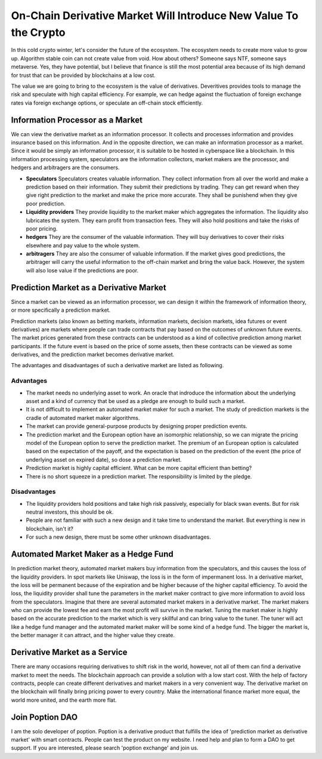 On-Chain Derivative Market Will Introduce New Value To the Crypto
=====================================================================
In this cold crypto winter, let's consider the future of the ecosystem. The ecosystem needs to create more value to grow up. Algorithm stable coin can not create value from void. How about others? Someone says NTF, someone says metaverse. Yes, they have potential, but I believe that finance is still the most potential area because of its high demand for trust that can be provided by blockchains at a low cost.

The value we are going to bring to the ecosystem is the value of derivatives. Deveritives provides tools to manage the risk and speculate with high capital efficiency. For example, we can hedge against the fluctuation of foreign exchange rates via foreign exchange options, or speculate an off-chain stock efficiently.

Information Processor as a Market
---------------------------------------
We can view the derivative market as an information processor. It collects and processes information and provides insurance based on this information. And in the opposite direction, we can make an information processor as a market. Since it would be simply an information processor, it is suitable to be hosted in cyberspace like a blockchain. In this information processing system, speculators are the information collectors, market makers are the processor, and hedgers and arbitragers are the consumers.

* **Speculators** Speculators creates valuable information. They collect information from all over the world and make a prediction based on their information. They submit their predictions by trading. They can get reward when they give right prediction to the market and make the price more accurate. They shall be punishend when they give poor prediction.

* **Liquidity providers** They provide liquidity to the market maker which aggregates the information. The liquidity also lubricates the system. They earn profit from transaction fees. They will also hold positions and take the risks of poor pricing.

* **hedgers** They are the consumer of the valuable information. They will buy derivatives to cover their risks elsewhere and pay value to the whole system.

* **arbitragers** They are also the consumer of valuable information. If the market gives good predictions, the arbitrager will carry the useful information to the off-chain market and bring the value back. However, the system will also lose value if the predictions are poor.


Prediction Market as a Derivative Market
---------------------------------------------------
Since a market can be viewed as an information processor, we can design it within the framework of information theory, or more specifically a prediction market.

Prediction markets (also known as betting markets, information markets, decision markets, idea futures or event derivatives) are markets where people can trade contracts that pay based on the outcomes of unknown future events. The market prices generated from these contracts can be understood as a kind of collective prediction among market participants. If the future event is based on the price of some assets, then these contracts can be viewed as some derivatives, and the prediction market becomes derivative market.

The advantages and disadvantages of such a derivative market are listed as following.

Advantages
~~~~~~~~~~~~~~~~~~~~~
* The market needs no underlying asset to work. An oracle that indroduce the information about the underlying asset and a kind of currency that be used as a pledge are enough to build such a market.
* It is not difficult to implement an automated market maker for such a market. The study of prediction markets is the cradle of automated market maker algorithms.
* The market can provide general-purpose products by designing proper prediction events.
* The prediction market and the European option have an isomorphic relationship, so we can migrate the pricing model of the European option to serve the prediction market. The premium of an European option is calculated based on the expectation of the payoff, and the expectation is based on the prediction of the event (the price of underlying asset on expired date), so dose a prediction market.
* Prediction market is highly capital efficient. What can be more capital efficient than betting?
* There is no short squeeze in a prediction market. The responsibility is limited by the pledge.

Disadvantages
~~~~~~~~~~~~~~~~~~~~~
* The liquidity providers hold positions and take high risk passively, especially for black swan events. But for risk neutral investors, this should be ok.
* People are not familiar with such a new design and it take time to understand the market. But everything is new in blockchain, isn't it?
* For such a new design, there must be some other unknown disadvantages.

Automated Market Maker as a Hedge Fund
---------------------------------------------
In prediction market theory, automated market makers buy information from the speculators, and this causes the loss of the liquidity providers. In spot markets like Uniswap, the loss is in the form of impermanent loss. In a derivative market, the loss will be permanent because of the expiration and be higher because of the higher capital efficiency. To avoid the loss, the liquidity provider shall tune the parameters in the market maker contract to give more information to avoid loss from the speculators. Imagine that there are several automated market makers in a derivative market. The market makers who can provide the lowest fee and earn the most profit will survive in the market. Tuning the market maker is highly based on the accurate prediction to the market which is very skillful and can bring value to the tuner. The tuner will act like a hedge fund manager and the automated market maker will be some kind of a hedge fund. The bigger the market is, the better manager it can attract, and the higher value they create.

Derivative Market as a Service
-----------------------------------
There are many occasions requiring derivatives to shift risk in the world, however, not all of them can find a derivative market to meet the needs. The blockchain approach can provide a solution with a low start cost. With the help of factory contracts, people can create different derivatives and market makers in a very convenient way. The derivative market on the blockchain will finally bring pricing power to every country. Make the international finance market more equal, the world more united, and the earth more flat.

Join Poption DAO
----------------------
I am the solo developer of poption. Poption is a derivative product that fulfills the idea of 'prediction market as derivative market' with smart contracts. People can test the product on my website. I need help and plan to form a DAO to get support. If you are interested, please search 'poption exchange' and join us.
